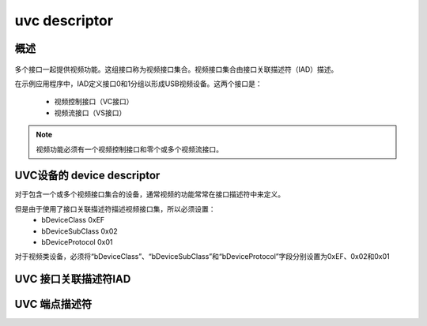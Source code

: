 ===============
uvc descriptor
===============

概述
=======

.. figure:: ../_static/video_descriptor.png
    :align: center
    :alt: Images
    :figclass: align-center

多个接口一起提供视频功能。这组接口称为视频接口集合。视频接口集合由接口关联描述符（IAD）描述。

在示例应用程序中，IAD定义接口0和1分组以形成USB视频设备。这两个接口是：

 - 视频控制接口（VC接口）
 - 视频流接口（VS接口）

.. note::
    视频功能必须有一个视频控制接口和零个或多个视频流接口。

UVC设备的 device descriptor
==============================

对于包含一个或多个视频接口集合的设备，通常视频的功能常常在接口描述符中来定义。

但是由于使用了接口关联描述符描述视频接口集，所以必须设置：
 - bDeviceClass       0xEF
 - bDeviceSubClass    0x02
 - bDeviceProtocol    0x01

对于视频类设备，必须将“bDeviceClass”、“bDeviceSubClass”和“bDeviceProtocol”字段分别设置为0xEF、0x02和0x01

.. code-block:: c
    :linenos:

    typedef struct
    {
        uint8_t bLength;            //设备描述符的字节数大小，为0x12
        uint8_t bDescriptorType;    //描述符类型编号，为0x01
        uint16_t bcdUSB;
        uint8_t bDeviceClass;       //必须为 0xEF
        uint8_t bDeviceSubClass;    // 必须为0x02
        uint8_t bDeviceProtocol;    //必须为0x01
        uint8_t bMaxPacketSize0;
        uint16_t idVendor;
        uint16_t idProduct;
        uint16_t bcdDevice;
        uint8_t iManufacturer;
        uint8_t iProduct;
        uint8_t iSerialNumber;
        uint8_t bNumConfigurations;
    } __attribute__ ((packed))  MUSB_DeviceDescriptor;

UVC 接口关联描述符IAD
======================

.. code-block:: c
    :linenos:

    typedef struct {
        uint8_t bLength;            //长度为8
        uint8_t bDescriptorType;    //USB_INTERFACE_ASSOCIATION_DESCRIPTOR_TYPE，值为0x0b
        uint8_t bFirstInterface;
        uint8_t bInterfaceCount;
        uint8_t bFunctionClass;
        uint8_t bFunctionSubClass;
        uint8_t bFunctionProtocol;
        uint8_t iFunction;
    } __attribute__ ((packed))  MUSB_InterfaceAssociationDescriptor;

UVC 端点描述符
======================